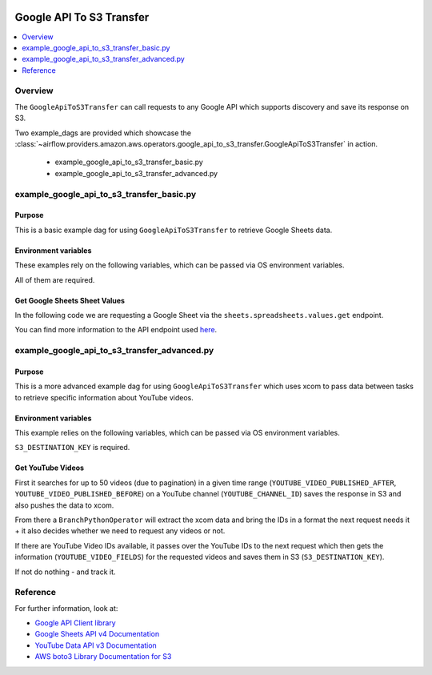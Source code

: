 .. Licensed to the Apache Software Foundation (ASF) under one
    or more contributor license agreements.  See the NOTICE file
    distributed with this work for additional information
    regarding copyright ownership.  The ASF licenses this file
    to you under the Apache License, Version 2.0 (the
    "License"); you may not use this file except in compliance
    with the License.  You may obtain a copy of the License at

 ..   http://www.apache.org/licenses/LICENSE-2.0

 .. Unless required by applicable law or agreed to in writing,
    software distributed under the License is distributed on an
    "AS IS" BASIS, WITHOUT WARRANTIES OR CONDITIONS OF ANY
    KIND, either express or implied.  See the License for the
    specific language governing permissions and limitations
    under the License.


.. _howto/operator:GoogleApiToS3Transfer:

Google API To S3 Transfer
=========================

.. contents::
  :depth: 1
  :local:

Overview
--------

The ``GoogleApiToS3Transfer`` can call requests to any Google API which supports discovery and save its response on S3.

Two example_dags are provided which showcase the
:class:`~airflow.providers.amazon.aws.operators.google_api_to_s3_transfer.GoogleApiToS3Transfer`
in action.

 - example_google_api_to_s3_transfer_basic.py
 - example_google_api_to_s3_transfer_advanced.py

example_google_api_to_s3_transfer_basic.py
------------------------------------------

Purpose
"""""""
This is a basic example dag for using ``GoogleApiToS3Transfer`` to retrieve Google Sheets data.

Environment variables
"""""""""""""""""""""

These examples rely on the following variables, which can be passed via OS environment variables.

.. exampleinclude:: ../../../../../airflow/providers/amazon/aws/example_dags/example_google_api_to_s3_transfer_basic.py
    :language: python
    :start-after: [START howto_operator_google_api_to_s3_transfer_basic_env_variables]
    :end-before: [END howto_operator_google_api_to_s3_transfer_basic_env_variables]

All of them are required.

Get Google Sheets Sheet Values
""""""""""""""""""""""""""""""

In the following code we are requesting a Google Sheet via the ``sheets.spreadsheets.values.get`` endpoint.

.. exampleinclude:: ../../../../../airflow/providers/amazon/aws/example_dags/example_google_api_to_s3_transfer_basic.py
    :language: python
    :start-after: [START howto_operator_google_api_to_s3_transfer_basic_task_1]
    :end-before: [END howto_operator_google_api_to_s3_transfer_basic_task_1]

You can find more information to the API endpoint used
`here <https://developers.google.com/sheets/api/reference/rest/v4/spreadsheets.values/get>`__.

example_google_api_to_s3_transfer_advanced.py
---------------------------------------------

Purpose
"""""""

This is a more advanced example dag for using ``GoogleApiToS3Transfer`` which uses xcom to pass data between
tasks to retrieve specific information about YouTube videos.

Environment variables
"""""""""""""""""""""

This example relies on the following variables, which can be passed via OS environment variables.

.. exampleinclude:: ../../../../../airflow/providers/amazon/aws/example_dags/example_google_api_to_s3_transfer_advanced.py
    :language: python
    :start-after: [START howto_operator_google_api_to_s3_transfer_advanced_env_variables]
    :end-before: [END howto_operator_google_api_to_s3_transfer_advanced_env_variables]

``S3_DESTINATION_KEY`` is required.

Get YouTube Videos
""""""""""""""""""

First it searches for up to 50 videos (due to pagination) in a given time range
(``YOUTUBE_VIDEO_PUBLISHED_AFTER``, ``YOUTUBE_VIDEO_PUBLISHED_BEFORE``) on a YouTube channel (``YOUTUBE_CHANNEL_ID``)
saves the response in S3 and also pushes the data to xcom.

.. exampleinclude:: ../../../../../airflow/providers/amazon/aws/example_dags/example_google_api_to_s3_transfer_advanced.py
    :language: python
    :start-after: [START howto_operator_google_api_to_s3_transfer_advanced_task_1]
    :end-before: [END howto_operator_google_api_to_s3_transfer_advanced_task_1]

From there a ``BranchPythonOperator`` will extract the xcom data and bring the IDs in a format the next
request needs it + it also decides whether we need to request any videos or not.

.. exampleinclude:: ../../../../../airflow/providers/amazon/aws/example_dags/example_google_api_to_s3_transfer_advanced.py
    :language: python
    :start-after: [START howto_operator_google_api_to_s3_transfer_advanced_task_1_2]
    :end-before: [END howto_operator_google_api_to_s3_transfer_advanced_task_1_2]

.. exampleinclude:: ../../../../../airflow/providers/amazon/aws/example_dags/example_google_api_to_s3_transfer_advanced.py
    :language: python
    :start-after: [START howto_operator_google_api_to_s3_transfer_advanced_task_1_1]
    :end-before: [END howto_operator_google_api_to_s3_transfer_advanced_task_1_1]

If there are YouTube Video IDs available, it passes over the YouTube IDs to the next request which then gets the
information (``YOUTUBE_VIDEO_FIELDS``) for the requested videos and saves them in S3 (``S3_DESTINATION_KEY``).

.. exampleinclude:: ../../../../../airflow/providers/amazon/aws/example_dags/example_google_api_to_s3_transfer_advanced.py
    :language: python
    :start-after: [START howto_operator_google_api_to_s3_transfer_advanced_task_2]
    :end-before: [END howto_operator_google_api_to_s3_transfer_advanced_task_2]

If not do nothing - and track it.

.. exampleinclude:: ../../../../../airflow/providers/amazon/aws/example_dags/example_google_api_to_s3_transfer_advanced.py
    :language: python
    :start-after: [START howto_operator_google_api_to_s3_transfer_advanced_task_2_1]
    :end-before: [END howto_operator_google_api_to_s3_transfer_advanced_task_2_1]

Reference
---------

For further information, look at:

* `Google API Client library <https://github.com/googleapis/google-api-python-client>`__
* `Google Sheets API v4 Documentation <https://developers.google.com/sheets/api/guides/concepts>`__
* `YouTube Data API v3 Documentation <https://developers.google.com/youtube/v3/docs>`__
* `AWS boto3 Library Documentation for S3 <https://boto3.amazonaws.com/v1/documentation/api/latest/reference/services/s3.html>`__
